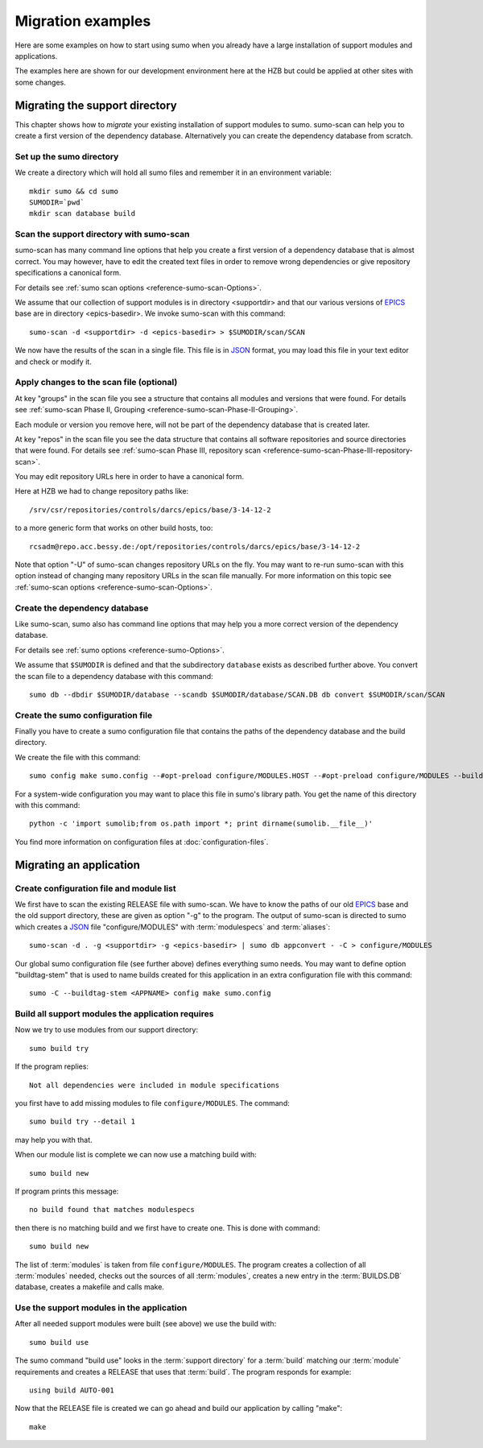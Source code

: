 Migration examples
==================

Here are some examples on how to start using sumo when you already have a large
installation of support modules and applications.

The examples here are shown for our development environment here at the HZB but
could be applied at other sites with some changes.

Migrating the support directory
-------------------------------

This chapter shows how to *migrate* your existing installation of support
modules to sumo. sumo-scan can help you to create a first version of the
dependency database. Alternatively you can create the dependency database from
scratch.

Set up the sumo directory
+++++++++++++++++++++++++

We create a directory which will hold all sumo files and remember it in an
environment variable::

  mkdir sumo && cd sumo
  SUMODIR=`pwd`
  mkdir scan database build

Scan the support directory with sumo-scan
+++++++++++++++++++++++++++++++++++++++++

sumo-scan has many command line options that help you create a first version of
a dependency database that is almost correct. You may however, have to edit the
created text files in order to remove wrong dependencies or give repository
specifications a canonical form.

For details see :ref:`sumo scan options <reference-sumo-scan-Options>`.

We assume that our collection of support modules is in directory <supportdir>
and that our various versions of `EPICS <http://www.aps.anl.gov/epics>`_ base
are in directory <epics-basedir>.  We invoke sumo-scan with this command::

  sumo-scan -d <supportdir> -d <epics-basedir> > $SUMODIR/scan/SCAN

We now have the results of the scan in a single file. This file is in 
`JSON <http://www.json.org>`_ format, you may load this file in your
text editor and check or modify it.

Apply changes to the scan file (optional)
+++++++++++++++++++++++++++++++++++++++++

At key "groups" in the scan file you see a structure that contains all
modules and versions that were found. For details see 
:ref:`sumo-scan Phase II, Grouping <reference-sumo-scan-Phase-II-Grouping>`.

Each module or version you remove here, will not be part of the dependency
database that is created later.

At key "repos" in the scan file you see the data structure that contains all
software repositories and source directories that were found. For details see
:ref:`sumo-scan Phase III, repository scan <reference-sumo-scan-Phase-III-repository-scan>`.

You may edit repository URLs here in order to have a canonical form.

Here at HZB we had to change repository paths like::

  /srv/csr/repositories/controls/darcs/epics/base/3-14-12-2

to a more generic form that works on other build hosts, too::

  rcsadm@repo.acc.bessy.de:/opt/repositories/controls/darcs/epics/base/3-14-12-2

Note that option "-U" of sumo-scan changes repository URLs on the fly. You
may want to re-run sumo-scan with this option instead of changing many
repository URLs in the scan file manually. For more information on this topic see
:ref:`sumo-scan options <reference-sumo-scan-Options>`.

Create the dependency database
++++++++++++++++++++++++++++++

Like sumo-scan, sumo also has command line options that may help you a more correct version of the dependency database. 

For details see :ref:`sumo options <reference-sumo-Options>`.

We assume that ``$SUMODIR`` is defined and that the subdirectory ``database``
exists as described further above.  You convert the scan file to a dependency
database with this command::

  sumo db --dbdir $SUMODIR/database --scandb $SUMODIR/database/SCAN.DB db convert $SUMODIR/scan/SCAN

Create the sumo configuration file
++++++++++++++++++++++++++++++++++

Finally you have to create a sumo configuration file that contains the paths of
the dependency database and the build directory.

We create the file with this command::

  sumo config make sumo.config --#opt-preload configure/MODULES.HOST --#opt-preload configure/MODULES --builddir $SUMODIR/build --dbdir $SUMODIR/database --scandb $SUMODIR/database/SCAN.DB 

For a system-wide configuration you may want to place this file in sumo's
library path. You get the name of this directory with this command::

  python -c 'import sumolib;from os.path import *; print dirname(sumolib.__file__)'

You find more information on configuration files at 
:doc:`configuration-files`.

Migrating an application
------------------------

Create configuration file and module list
+++++++++++++++++++++++++++++++++++++++++

We first have to scan the existing RELEASE file with sumo-scan. We have to know
the paths of our old `EPICS <http://www.aps.anl.gov/epics>`_ base and the old
support directory, these are given as option "-g" to the program. The output of
sumo-scan is directed to sumo which creates a `JSON <http://www.json.org>`_
file "configure/MODULES" with :term:`modulespecs` and :term:`aliases`::

  sumo-scan -d . -g <supportdir> -g <epics-basedir> | sumo db appconvert - -C > configure/MODULES

Our global sumo configuration file (see further above) defines everything sumo
needs. You may want to define option "buildtag-stem" that is used to name
builds created for this application in an extra configuration file with this
command::

  sumo -C --buildtag-stem <APPNAME> config make sumo.config

Build all support modules the application requires
++++++++++++++++++++++++++++++++++++++++++++++++++

Now we try to use modules from our support directory::

  sumo build try

If the program replies::

  Not all dependencies were included in module specifications

you first have to add missing modules to file ``configure/MODULES``. The
command::

  sumo build try --detail 1 

may help you with that.

When our module list is complete we can now use a matching build with::

  sumo build new

If program prints this message::

  no build found that matches modulespecs

then there is no matching build and we first have to create one. This is done
with command::

  sumo build new

The list of :term:`modules` is taken from file ``configure/MODULES``. The
program creates a collection of all :term:`modules` needed, checks out the
sources of all :term:`modules`, creates a new entry in the :term:`BUILDS.DB`
database, creates a makefile and calls make.

Use the support modules in the application
++++++++++++++++++++++++++++++++++++++++++

After all needed support modules were built (see above) we use the build with::

  sumo build use

The sumo command "build use" looks in the :term:`support directory` for 
a :term:`build` matching our :term:`module` requirements and creates
a RELEASE that uses that :term:`build`. The program responds for example::

  using build AUTO-001
  
Now that the RELEASE file is created we can go ahead and build our application
by calling "make"::

  make

